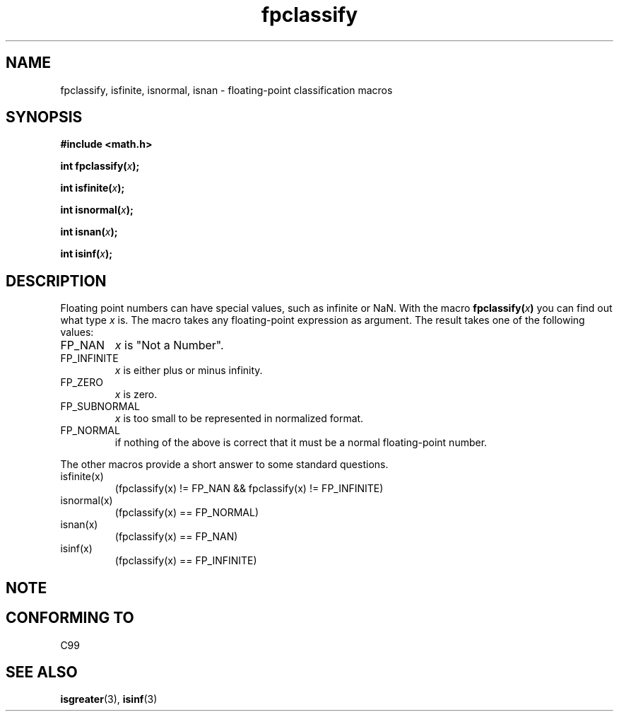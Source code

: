 .\" Copyright 2002 Walter Harms (walter.harms@informatik.uni-oldenburg.de)
.\" Distributed under GPL, 2002-07-27 Walter Harms
.\" This was done with the help of the glibc manual.
.\"
.TH fpclassify 3  2002-07-27 "" "Linux Programmer's Manual"
.SH NAME
fpclassify, isfinite, isnormal, isnan \- floating-point classification macros
.SH SYNOPSIS
.nf
.B #include <math.h>
.sp
.BI "int fpclassify(" x );
.sp
.BI "int isfinite(" x );
.sp
.BI "int isnormal(" x );
.sp
.BI "int isnan(" x );
.sp
.BI "int isinf(" x );
.fi
.SH DESCRIPTION
Floating point numbers can have special values, such as
infinite or NaN. With the macro
.BI fpclassify( x ) 
you can find out what type
.I x
is. The macro takes any floating-point expression as argument.
The result takes one of the following values: 
.TP
FP_NAN
.I x
is "Not a Number".
.TP
FP_INFINITE
.I x
is either plus or minus infinity.
.TP 
FP_ZERO
.I x
is zero.
.TP
FP_SUBNORMAL
.I x
is too small to be represented in normalized format.
.TP
FP_NORMAL
if nothing of the above is correct that it must be a
normal floating-point number.
.LP
The other macros provide a short answer to some standard questions.
.TP
isfinite(x)
(fpclassify(x) != FP_NAN && fpclassify(x) != FP_INFINITE)
.TP
isnormal(x)
(fpclassify(x) == FP_NORMAL)
.TP
isnan(x)
(fpclassify(x) == FP_NAN)
.TP
isinf(x)
(fpclassify(x) == FP_INFINITE)
.SH NOTE
.SH "CONFORMING TO"
C99
.SH "SEE ALSO"
.BR isgreater (3),
.BR isinf (3)
